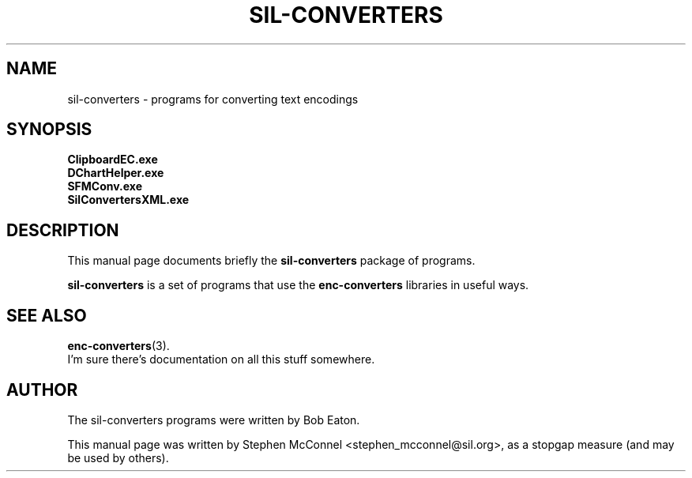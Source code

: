 .\"                                      Hey, EMACS: -*- nroff -*-
.\" First parameter, NAME, should be all caps
.\" Second parameter, SECTION, should be 1-8, maybe w/ subsection
.\" other parameters are allowed: see man(7), man(1)
.TH SIL-CONVERTERS SECTION "January 30, 2012"
.\" Please adjust this date whenever revising the manpage.
.\"
.\" Some roff macros, for reference:
.\" .nh        disable hyphenation
.\" .hy        enable hyphenation
.\" .ad l      left justify
.\" .ad b      justify to both left and right margins
.\" .nf        disable filling
.\" .fi        enable filling
.\" .br        insert line break
.\" .sp <n>    insert n+1 empty lines
.\" for manpage-specific macros, see man(7)
.SH NAME
sil-converters \- programs for converting text encodings
.SH SYNOPSIS
.B ClipboardEC.exe
.br
.B DChartHelper.exe
.br
.B SFMConv.exe
.br
.B SilConvertersXML.exe
.SH DESCRIPTION
This manual page documents briefly the
.B sil-converters
package of programs.
.PP
.\" TeX users may be more comfortable with the \fB<whatever>\fP and
.\" \fI<whatever>\fP escape sequences to invode bold face and italics,
.\" respectively.
\fBsil-converters\fP is a set of programs that use the
\fBenc-converters\fP libraries in useful ways.
.SH SEE ALSO
.BR enc-converters (3).
.br
I'm sure there's documentation on all this stuff somewhere.
.SH AUTHOR
The sil-converters programs were written by Bob Eaton.
.PP
This manual page was written by Stephen McConnel <stephen_mcconnel@sil.org>,
as a stopgap measure (and may be used by others).
